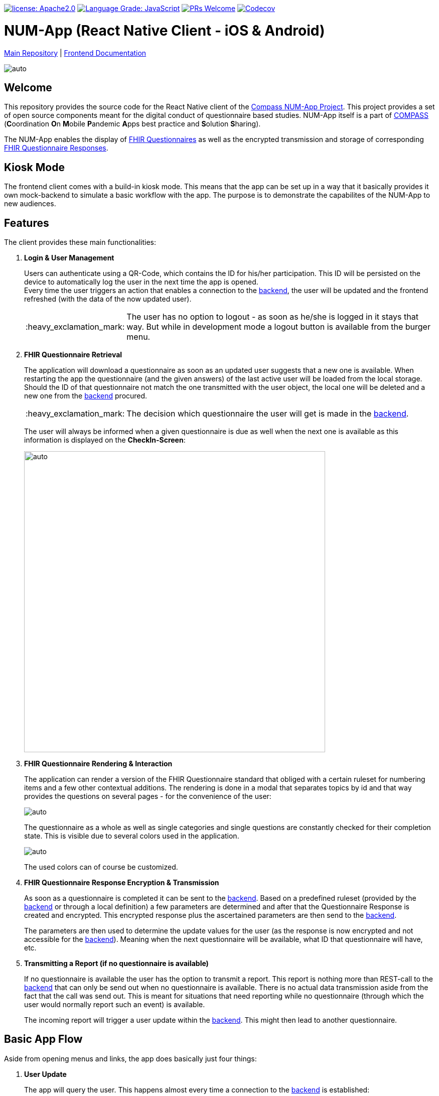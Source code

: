 :tip-caption: :bulb:
:note-caption: :information_source:
:important-caption: :heavy_exclamation_mark:
:caution-caption: :fire:
:warning-caption: :warning:

image:https://img.shields.io/badge/license-Apache2-green?style=flat-square[license: Apache2.0,link=https://opensource.org/licenses/Apache-2.0]
image:https://img.shields.io/lgtm/grade/javascript/g/NUMde/compass-numapp-frontend.svg?logo=lgtm&logoWidth=18&style=flat-square[Language Grade: JavaScript,link=https://lgtm.com/projects/g/NUMde/compass-numapp-frontend/context:javascript]
image:https://img.shields.io/badge/PRs-welcome-brightgreen.svg?style=flat-square[PRs Welcome,link=https://makeapullrequest.com]
image:https://img.shields.io/codecov/c/github/NUMde/compass-numapp-frontend?style=flat-square&token=MHJ7GHI2YQ[Codecov, link=https://codecov.io/gh/NUMde/compass-numapp-frontend]

= NUM-App (React Native Client - iOS & Android)

https://github.com/NUMde/compass-numapp[Main Repository] | link:./docs[Frontend Documentation]

image:./docs/images/gallery.png[auto, auto]

== Welcome
This repository provides the source code for the React Native client of the link:https://github.com/NUMde/compass-numapp[Compass NUM-App Project]. This project provides a set of open source components meant for the digital conduct of questionnaire based studies. NUM-App itself is a  part of link:https://num-compass.science/[COMPASS] (**C**oordination **O**n **M**obile **P**andemic **A**pps best practice and **S**olution **S**haring).

The NUM-App enables the display of link:https://www.hl7.org/fhir/questionnaire.html[FHIR Questionnaires] as well as the encrypted transmission and storage of corresponding link:https://www.hl7.org/fhir/questionnaireresponse.html[FHIR Questionnaire Responses].

== Kiosk Mode

The frontend client comes with a build-in kiosk mode. This means that the app can be set up in a way that it basically provides it own mock-backend to simulate a basic workflow with the app. The purpose is to demonstrate the capabilites of the NUM-App to new audiences.

== Features

The client provides these main functionalities:

. *Login & User Management*
+ 
--
Users can authenticate using a QR-Code, which contains the ID for his/her participation. This ID will be persisted on the device to automatically log the user in the next time the app is opened. +
Every time the user triggers an action that enables a connection to the link:https://github.com/NUMde/compass-numapp-backend[backend], the user will be updated and the frontend refreshed (with the data of the now updated user).

IMPORTANT: The user has no option to logout - as soon as he/she is logged in it stays that way. But while in development mode a logout button is available from the burger menu.
--

. *FHIR Questionnaire Retrieval*
+ 
--
The application will download a questionnaire as soon as an updated user suggests that a new one is available. When restarting the app the questionnaire (and the given answers) of the last active user will be loaded from the local storage. Should the ID of that questionnaire not match the one transmitted with the user object, the local one will be deleted and a new one from the link:https://github.com/NUMde/compass-numapp-backend[backend] procured. 

IMPORTANT: The decision which questionnaire the user will get is made in the link:https://github.com/NUMde/compass-numapp-backend[backend].

The user will always be informed when a given questionnaire is due as well when the next one is available as this information is displayed on the *CheckIn-Screen*:

image:./docs/images/dates.png[auto, 600]
--

. *FHIR Questionnaire Rendering & Interaction*
+ 
--
The application can render a version of the FHIR Questionnaire standard that obliged with a certain ruleset for numbering items and a few other contextual additions. The rendering is done in a modal that separates topics by id and that way provides the questions on several pages - for the convenience of the user:

image:./docs/images/fhir.png[auto, auto]

The questionnaire as a whole as well as single categories and single questions are constantly checked for their completion state. This is visible due to several colors used in the application.

image:./docs/images/completion.png[auto, auto]

The used colors can of course be customized.
--

. *FHIR Questionnaire Response Encryption & Transmission*
+ 
--
As soon as a questionnaire is completed it can be sent to the link:https://github.com/NUMde/compass-numapp-backend[backend]. Based on a predefined ruleset (provided by the link:https://github.com/NUMde/compass-numapp-backend[backend] or through a local definition) a few parameters are determined and after that the Questionnaire Response is created and encrypted. This encrypted response plus the ascertained parameters are then send to the link:https://github.com/NUMde/compass-numapp-backend[backend]. + 

The parameters are then used to determine the update values for the user (as the response is now encrypted and not accessible for the link:https://github.com/NUMde/compass-numapp-backend[backend]). Meaning when the next questionnaire will be available, what ID that questionnaire will have, etc.
--

. *Transmitting a Report (if no questionnaire is available)*
+ 
--
If no questionnaire is available the user has the option to transmit a report. This report is nothing more than REST-call to the link:https://github.com/NUMde/compass-numapp-backend[backend] that can only be send out when no questionnaire is available. There is no actual data transmission aside from the fact that the call was send out. This is meant for situations that need reporting while no questionnaire (through which the user would normally report such an event) is available. 

The incoming report will trigger a user update within the link:https://github.com/NUMde/compass-numapp-backend[backend]. This might then lead to another questionnaire.
--

== Basic App Flow

Aside from opening menus and links, the app does basically just four things:

. *User Update* 
+ 
--
The app will query the user. This happens almost every time a connection to the link:https://github.com/NUMde/compass-numapp-backend[backend] is established:

** login -> user update
** manual refresh -> user update
** sending out a questionnaire -> user update
** sending out a report -> user update

--

. *The app will update its own state based on the data from the user update*
+ 
--
The user update provides information that influences what the app will allow the user to do as well what is displayed. If a new questionnaire is available it will be downloaded and the due date will be displayed. Is there no questionnaire available the the starting date of the next interval will bis presented. 
Should the due date be exceeded then the local questionnaire will be deleted.
--

. *The app renders a received questionnaire and allows the user to interact with it*
+
--
The user answers the questionnaire. The app checks if the questionnaire was answered completely (as only then it can be send to the link:https://github.com/NUMde/compass-numapp-backend[backend]).
--

. *The user sends out a completed questionnaire (or a report)*
+
--
The user can send out a fully completed questionnaire (as long as its due date is not reached) in form of a questionnaire response. The app will encrypt the response and, after sending it out, request a *user update*. Sending put a report is basically the same thing, just without a encrypted questionnaire response.
--

== Why React Native?

=== Cross-Platform Development
The Num-App is supposed to be available on Android and iOS. React Native saves time by using a single code base to deploy to multiple mobile operating systems. Components are reused anytime at any level into existing code without you rewriting it and recompiling the app.The framework is open-source and therefore available to a whole community of developers. It allows writing native module in a comparable language and linking it to React Native codebase in a simple way. It’s needed in case you develop some features which aren’t supported for now by React Native libraries.

Moreover, React Native has the *live reload* feature, which isn’t available for other native frameworks. It allows viewing the latest code changes in real time. If two screens are opened, the first one shows the code, while the second one contains a mobile screen as a result of the code. + 

You can even run development builds on both systems in parallel:
image:./docs/images/parallel.png[auto, auto]

=== Use of existing Knowledge
React Native does not need any special technical know-how. A basic knowledge of JavaScript is needed, but that's basically it. JavaScript developers with little self-education can use React Native to jump right into the development of the mobile app - for iOS and Android.

== Where to Start?
Even though a basic knowledge of JavaScript is enough for the setup und build of the application, an understanding of the following topics can be helpful for the further development of the project:

* *JavaScript*
* *Node.js*
* *React.js*
* *Redux*
* *RESTful Services*

Aside from that, the *`link:./docs[frontend documentation]`* gives you a good starting point. It covers the the setup process, the app configuration as well as all customization steps and tips for build and deployment.
